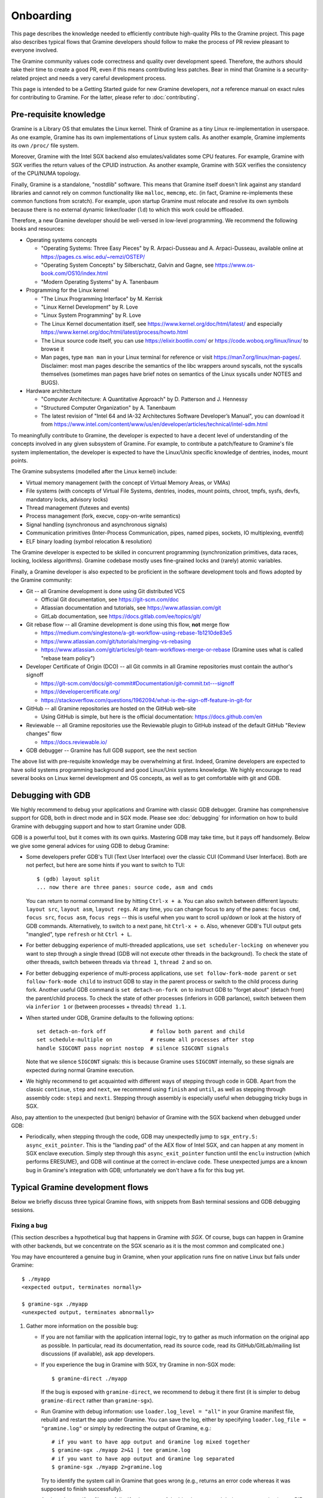 Onboarding
==========

.. highlight:: sh

This page describes the knowledge needed to efficiently contribute high-quality
PRs to the Gramine project. This page also describes typical flows that Gramine
developers should follow to make the process of PR review pleasant to everyone
involved.

The Gramine community values code correctness and quality over development
speed. Therefore, the authors should take their time to create a good PR, even
if this means contributing less patches. Bear in mind that Gramine is a
security-related project and needs a very careful development process.

This page is intended to be a Getting Started guide for new Gramine developers,
*not* a reference manual on exact rules for contributing to Gramine. For the
latter, please refer to :doc:`contributing`.

Pre-requisite knowledge
-----------------------

Gramine is a Library OS that emulates the Linux kernel. Think of Gramine as a
tiny Linux re-implementation in userspace. As one example, Gramine has its own
implementations of Linux system calls. As another example, Gramine implements
its own ``/proc/`` file system.

Moreover, Gramine with the Intel SGX backend also emulates/validates some CPU
features. For example, Gramine with SGX verifies the return values of the CPUID
instruction. As another example, Gramine with SGX verifies the consistency of
the CPU/NUMA topology.

Finally, Gramine is a standalone, "nostdlib" software. This means that Gramine
itself doesn't link against any standard libraries and cannot rely on common
functionality like ``malloc``, ``memcmp``, etc. (in fact, Gramine re-implements
these common functions from scratch). For example, upon startup Gramine must
relocate and resolve its own symbols because there is no external dynamic
linker/loader (``ld``) to which this work could be offloaded.

Therefore, a new Gramine developer should be well-versed in low-level
programming. We recommend the following books and resources:

- Operating systems concepts

  - "Operating Systems: Three Easy Pieces" by R. Arpaci-Dusseau and A.
    Arpaci-Dusseau, available online at https://pages.cs.wisc.edu/~remzi/OSTEP/
  - "Operating System Concepts" by Silberschatz, Galvin and Gagne, see
    https://www.os-book.com/OS10/index.html
  - "Modern Operating Systems" by A. Tanenbaum

- Programming for the Linux kernel

  - "The Linux Programming Interface" by M. Kerrisk
  - "Linux Kernel Development" by R. Love
  - "Linux System Programming" by R. Love
  - The Linux Kernel documentation itself, see
    https://www.kernel.org/doc/html/latest/ and especially
    https://www.kernel.org/doc/html/latest/process/howto.html
  - The Linux source code itself, you can use https://elixir.bootlin.com/ or
    https://code.woboq.org/linux/linux/ to browse it
  - Man pages, type ``man man`` in your Linux terminal for reference or visit
    https://man7.org/linux/man-pages/. Disclaimer: most man pages describe the
    semantics of the libc wrappers around syscalls, not the syscalls themselves
    (sometimes man pages have brief notes on semantics of the Linux syscalls
    under NOTES and BUGS).

- Hardware architecture

  - "Computer Architecture: A Quantitative Approach" by D. Patterson and J.
    Hennessy
  - "Structured Computer Organization" by A. Tanenbaum
  - The latest revision of "Intel 64 and IA-32 Architectures Software
    Developer’s Manual", you can download it from
    https://www.intel.com/content/www/us/en/developer/articles/technical/intel-sdm.html

To meaningfully contribute to Gramine, the developer is expected to have a
decent level of understanding of the concepts involved in any given subsystem of
Gramine. For example, to contribute a patch/feature to Gramine's file system
implementation, the developer is expected to have the Linux/Unix specific
knowledge of dentries, inodes, mount points.

The Gramine subsystems (modelled after the Linux kernel) include:

- Virtual memory management (with the concept of Virtual Memory Areas, or VMAs)

- File systems (with concepts of Virtual File Systems, dentries, inodes, mount
  points, chroot, tmpfs, sysfs, devfs, mandatory locks, advisory locks)

- Thread management (futexes and events)

- Process management (fork, execve, copy-on-write semantics)

- Signal handling (synchronous and asynchronous signals)

- Communication primitives (Inter-Process Communication, pipes, named pipes,
  sockets, IO multiplexing, eventfd)

- ELF binary loading (symbol relocation & resolution)

The Gramine developer is expected to be skilled in concurrent programming
(synchronization primitives, data races, locking, lockless algorithms). Gramine
codebase mostly uses fine-grained locks and (rarely) atomic variables.

Finally, a Gramine developer is also expected to be proficient in the software
development tools and flows adopted by the Gramine community:

- Git -- all Gramine development is done using Git distributed VCS

  - Official Git documentation, see https://git-scm.com/doc
  - Atlassian documentation and tutorials, see https://www.atlassian.com/git
  - GitLab documentation, see https://docs.gitlab.com/ee/topics/git/

- Git rebase flow -- all Gramine development is done using this flow, **not**
  merge flow

  - https://medium.com/singlestone/a-git-workflow-using-rebase-1b1210de83e5
  - https://www.atlassian.com/git/tutorials/merging-vs-rebasing
  - https://www.atlassian.com/git/articles/git-team-workflows-merge-or-rebase
    (Gramine uses what is called "rebase team policy")

- Developer Certificate of Origin (DCO) -- all Git commits in all Gramine
  repositories must contain the author's signoff

  - https://git-scm.com/docs/git-commit#Documentation/git-commit.txt---signoff
  - https://developercertificate.org/
  - https://stackoverflow.com/questions/1962094/what-is-the-sign-off-feature-in-git-for

- GitHub -- all Gramine repositories are hosted on the GitHub web-site

  - Using GitHub is simple, but here is the official documentation:
    https://docs.github.com/en

- Reviewable -- all Gramine repositories use the Reviewable plugin to GitHub
  instead of the default GitHub "Review changes" flow

  - https://docs.reviewable.io/

- GDB debugger -- Gramine has full GDB support, see the next section

The above list with pre-requisite knowledge may be overwhelming at first.
Indeed, Gramine developers are expected to have solid systems programming
background and good Linux/Unix systems knowledge. We highly encourage to read
several books on Linux kernel development and OS concepts, as well as to get
comfortable with git and GDB.

Debugging with GDB
------------------

We highly recommend to debug your applications and Gramine with classic GDB
debugger. Gramine has comprehensive support for GDB, both in direct mode and in
SGX mode. Please see :doc:`debugging` for information on how to build Gramine
with debugging support and how to start Gramine under GDB.

GDB is a powerful tool, but it comes with its own quirks. Mastering GDB may take
time, but it pays off handsomely. Below we give some general advices for using
GDB to debug Gramine:

- Some developers prefer GDB's TUI (Text User Interface) over the classic CUI
  (Command User Interface). Both are not perfect, but here are some hints if you
  want to switch to TUI::

      $ (gdb) layout split
      ... now there are three panes: source code, asm and cmds

  You can return to normal command line by hitting ``Ctrl-x + a``. You can also
  switch between different layouts: ``layout src``, ``layout asm``, ``layout
  regs``. At any time, you can change focus to any of the panes: ``focus cmd``,
  ``focus src``, ``focus asm``, ``focus regs`` -- this is useful when you want
  to scroll up/down or look at the history of GDB commands. Alternatively, to
  switch to a next pane, hit ``Ctrl-x + o``. Also, whenever GDB's TUI output
  gets "mangled", type ``refresh`` or hit ``Ctrl + L``.

- For better debugging experience of multi-threaded applications, use ``set
  scheduler-locking on`` whenever you want to step through a single thread (GDB
  will not execute other threads in the background). To check the state of other
  threads, switch between threads via ``thread 1``, ``thread 2`` and so on.

- For better debugging experience of multi-process applications, use ``set
  follow-fork-mode parent`` or ``set follow-fork-mode child`` to instruct GDB to
  stay in the parent process or switch to the child process during fork.
  Another useful GDB command is ``set detach-on-fork on`` to instruct GDB to
  "forget about" (detach from) the parent/child process. To check the state of
  other processes (inferiors in GDB parlance), switch between them via
  ``inferior 1`` or (between processes + threads) ``thread 1.1``.

- When started under GDB, Gramine defaults to the following options::

      set detach-on-fork off              # follow both parent and child
      set schedule-multiple on            # resume all processes after stop
      handle SIGCONT pass noprint nostop  # silence SIGCONT signals

  Note that we silence ``SIGCONT`` signals: this is because Gramine uses
  ``SIGCONT`` internally, so these signals are expected during normal Gramine
  execution.

- We highly recommend to get acquainted with different ways of stepping through
  code in GDB. Apart from the classic ``continue``, ``step`` and ``next``, we
  recommend using ``finish`` and ``until``, as well as stepping through assembly
  code: ``stepi`` and ``nexti``. Stepping through assembly is especially useful
  when debugging tricky bugs in SGX.

Also, pay attention to the unexpected (but benign) behavior of Gramine with the
SGX backend when debugged under GDB:

- Periodically, when stepping through the code, GDB may unexpectedly jump to
  ``sgx_entry.S: async_exit_pointer``. This is the "landing pad" of the AEX flow
  of Intel SGX, and can happen at any moment in SGX enclave execution. Simply
  step through this ``async_exit_pointer`` function until the ``enclu``
  instruction (which performs ERESUME), and GDB will continue at the correct
  in-enclave code. These unexpected jumps are a known bug in Gramine's
  integration with GDB; unfortunately we don't have a fix for this bug yet.

Typical Gramine development flows
---------------------------------

Below we briefly discuss three typical Gramine flows, with snippets from Bash
terminal sessions and GDB debugging sessions.

Fixing a bug
^^^^^^^^^^^^

(This section describes a hypothetical bug that happens in Gramine *with SGX*.
Of course, bugs can happen in Gramine with other backends, but we concentrate on
the SGX scenario as it is the most common and complicated one.)

You may have encountered a genuine bug in Gramine, when your application runs
fine on native Linux but fails under Gramine::

    $ ./myapp
    <expected output, terminates normally>

    $ gramine-sgx ./myapp
    <unexpected output, terminates abnormally>

#. Gather more information on the possible bug:

   - If you are not familiar with the application internal logic, try to gather
     as much information on the original app as possible. In particular, read
     its documentation, read its source code, read its GitHub/GitLab/mailing
     list discussions (if available), ask app developers.

   - If you experience the bug in Gramine with SGX, try Gramine in non-SGX
     mode::

         $ gramine-direct ./myapp

     If the bug is exposed with ``gramine-direct``, we recommend to debug it
     there first (it is simpler to debug ``gramine-direct`` rather than
     ``gramine-sgx``).

   - Run Gramine with debug information: use ``loader.log_level = "all"`` in
     your Gramine manifest file, rebuild and restart the app under Gramine. You
     can save the log, either by specifying ``loader.log_file = "gramine.log"``
     or simply by redirecting the output of Gramine, e.g.::

         # if you want to have app output and Gramine log mixed together
         $ gramine-sgx ./myapp 2>&1 | tee gramine.log
         # if you want to have app output and Gramine log separated
         $ gramine-sgx ./myapp 2>gramine.log

     Try to identify the system call in Gramine that goes wrong (e.g., returns
     an error code whereas it was supposed to finish successfully).

   - Analyze the manifest file carefully. If at least one of the binaries
     spawned during app execution is non-PIE, then set ``sgx.nonpie_binary =
     true``. If you suspect problems with environment variables, see if it works
     with ``loader.insecure__use_host_env = true``. If you observe that memory
     addresses change constantly and hinder your debugging, set
     ``loader.insecure__disable_aslr = true``. But don't use the last two
     options in production; use them only for debugging and analysis!

   - Analyze FS mount points (``fs.mounts``) in the manifest file carefully.
     Check for duplicate mount points -- remember that a duplicate mount point's
     path *shadows* the previous mount point's path (i.e., if you have two
     mounts with ``path = "/lib"``, then files from the former mount will
     disappear inside Gramine).

   - Collect the strace (system call trace) log on the original (native)
     application, e.g.::

         $ strace -ff ./myapp 2>&1 | tee native.log

     The strace log and the Gramine debug log are somewhat similar. You can
     compare two logs -- the good native one and the failing Gramine one --
     side-by-side in your favorite text editor. Hopefully this comparison will
     point you to the root cause of the Gramine failure.

#. Debug Gramine with GDB:

   - You probably already know which system call in Gramine derails the
     application. So you can put a breakpoint on its emulation function. For
     example, if Gramine's ``read`` emulation fails, then do::

         $ GDB=1 gramine-sgx ./myapp
         (gdb) break shim_do_read
         (gdb) run
         ... breakpoint hit, now look at regs, look at the backtrace, etc. ...

     - When debugging Gramine with GDB, use advices from the previous section.

#. Run your application with Gramine on several machines:

   - If possible, run your application with Gramine on machines with different
     configurations: different OS distros, different host Linux kernels,
     different SGX environments. Make notes of the exact configurations and how
     the application behaves on each of them.

   - Remember to add this information in the GitHub issue or PR description.
     This is very helpful in triaging the bug.

#. Fix the bug itself:

   - Now that you analyzed the bug and understood its root cause, you can change
     Gramine source code to fix the bug. Follow our :doc:`coding-style` when
     modifying the code. Also, write your code in a "similar" way to how it is
     done in the files that you modify. Finally, try to find similar places in
     Gramine code and follow their style (disclaimer: some parts of the Gramine
     codebase are very old and do not follow our current style).

   - Ask yourself: is your bug fix generic enough, or does it only fix this
     particular instantiation of the bug? It is possible that your fix actually
     introduced another bug in the code or broke some previous functionality.
     Try to make the bug fix "generic" and not "ad-hoc".

   - Ask yourself: is this the only place where this bug could happen? Try to
     find similar places where the same or a similar bug could manifest itself
     and fix all such places. For example, if you found a bug in the TCP stack
     of Gramine, check the UDP stack -- it may contain exactly the same bug.

   - Ask yourself: what do the man pages say about this scenario? For example,
     if you're fixing a bug in the ``read`` syscall emulation, check ``man 2
     read`` page in your Linux terminal (or read
     https://man7.org/linux/man-pages/man2/read.2.html if you prefer web pages).
     Pay attention to ``ERRORS``, ``NOTES`` and ``BUGS`` sections: they contain
     information on Linux pecularities and subtle details. The ``C
     library/kernel differences`` section (part of ``NOTES``) is also very
     important to read. Disclaimer: man pages may contain errors and
     understatements or skip some important details. Keep in mind that man pages
     often describe generic Unix semantics and actual Linux behavior might
     differ; the Linux kernel codebase is the ultimate source of truth.

   - Ask yourself: what does the Linux kernel do in this scenario? It may take
     some effort to find a relevant code snippet in the Linux sources, but
     https://elixir.bootlin.com/ and https://code.woboq.org/linux/linux/ are
     great resources to analyze Linux internals.  For example, the ``read``
     syscall implementation starts here:
     https://elixir.bootlin.com/linux/v5.14.14/source/fs/read_write.c#L642.
     Remember that in the end, the Linux kernel is the ultimate source of truth.

#. Add tests for this bug fix:

   - The first option is to find an already existing Pal/LibOS regression test
     that works with the buggy Gramine subsystem. For example, if you found a
     bug in the UDP stack, look at the ``LibOS/shim/test/regression/udp.c``
     test. Find a place in this test where you can add the code that triggers
     the bug. Also add the corresponding check (if needed) in the Python test
     script (``LibOS/shim/test/regression/test_libos.py`` in case of LibOS
     regression tests).

   - The second option is to add a completely new test. Sometimes the bug
     reproduction code is too big or too specific to go into one of the already
     existing tests. In this case, just create a new test: the C source file,
     the corresponding manifest file (if the default ``manifest.template`` is
     not sufficient), and add a new test method in the Python test script.

   - The third option is to enable previously-disabled LTP tests. In Gramine,
     some LTP tests are currently disabled because they are known to trigger
     some bugs or unimplemented functionality. When you fix a bug, try to find
     LTP tests that were affected by this bug and re-enable them (see
     ``gramine/LibOS/shim/test/ltp/ltp.cfg`` file for the list of LTP tests).

   - The last option is to *not* add any new tests. This option is quite rare,
     but can be used in case of hard-to-reproduce bugs. For example, some bugs
     only manifest themselves after hours of execution or only in very specific
     environments.

   - When adding a test (options 1-3 above), the author must ensure that the
     test is failing before the fix and succeeding afterwards. Also, the author
     must ensure that the test succeeds on normal Linux (without Gramine).

#. Verify that your bug fix didn't break anything:

   - It is quite possible that your bug fix introduced another bug in Gramine,
     or it disabled some functionality, or it didn't take into account some
     corner case. You need to **run the whole test suite** of Gramine before
     publishing your bug fix::

         # build and run PAL regression tests
         $ cd Pal/regression
         $ gramine-test pytest -v
         $ gramine-test --sgx pytest -v

         # build and run LibOS regression tests
         $ cd LibOS/shim/test/regression
         $ gramine-test pytest -v
         $ gramine-test --sgx pytest -v

         # build and run LibOS FS tests
         $ cd LibOS/shim/test/fs
         $ gramine-test pytest -v
         $ gramine-test --sgx pytest -v

         # build and run LTP tests (only in non-SGX mode)
         $ cd LibOS/shim/test/ltp
         $ make -j
         $ make regression

     Verify that **all tests** succeed. If at least one test fails, analyze and
     debug this test. A failing test might be a indicator of a faulty solution
     and the author should think carefully whether it is just "a missing corner
     case" or the fix needs to be redesigned/reworked.

     Modify your bug fix based on this analysis and **run the whole test suite**
     again. Repeat this process until all tests succeed. If the bug was
     non-deterministic or the fix involved changes in the "concurrent parts" of
     Gramine, we recommend to run the test suite multiple times (e.g., 10 times
     in a row).

     The author should test the bug fix under both debug and release builds of
     Gramine. Some issues expose themselves only under one or the other build.

     For more information on running tests, please check
     :ref:`running_regression_tests`.

   - In addition to running the test suite, try several example applications in
     Gramine (at least two apps that seem relevant to your bug fix)::

         # your bug fix pertains to TCP/UDP network stack, so try Redis
         $ cd CI-Examples/redis
         $ make SGX=1
         $ gramine-sgx redis-server --save '' --protected-mode no &
         $ src/src/redis-benchmark
         ... make sure the benchmark succeeds

     If example apps fail, analyze and debug them. Modify your bug fix. Repeat
     this process until all tests and applications succeed.

#. Publish your bug fix on https://github.com/gramineproject/gramine:

   - Git-commit your bug fix locally::

         $ git checkout -b <your-nick>/<your-branch-name>
         $ git add <Gramine files that you modified>
         $ git commit --signoff
         ... type the commit title and the commit body message ...
         $ git show   # double-check your commit!
         $ git push --set-upstream origin <your-nick>/<your-branch-name>

     You should write a good git commit message. Please follow advice from
     https://cbea.ms/git-commit/. You can also check existing commit messages in
     Gramine. Note that the message title must be prepended with the sub-system
     of Gramine this commit pertains to, e.g., ``[LibOS]`` if the commit changes
     the LibOS code.

     The commit body message must not include GitHub issue numbers or links: we
     strive to make the Gramine repo self-contained and free of references to
     GitHub. The commit body message may include previous-commit one-liners
     (e.g. ``fixes a bug introduced in commit "Add interrupt handling"``).

   - Create the corresponding PR on https://github.com/gramineproject/gramine.
     GitHub interface will notice that you pushed a new branch to the repository
     and will automatically suggest to create a new PR. Follow the PR creation
     flow. Use a good PR title (typically the same as your git commit title).
     Add as much information to the PR description as possible.

     If there are open GitHub issues that will be fixed once your PR is merged,
     add ``Fixes #123`` (where "123" is the GitHub issue number) to the PR
     description. Add this line for every issue that will be fixed if there are
     several of them. Also, if there are open GitHub PRs that will be closed
     once your PR is merged (e.g., alternative fixes to the same bug), add
     ``Closes #321`` (where "321" is the GitHub PR number).

   - After you created the PR, open this PR's web page and go into Reviewable.
     Verify again that all the changes look correct, that you didn't
     accidentally add or delete some files, and that your code changes do not
     contain remnants from your debugging sessions. If you find some issues, use
     git fixup commits (see below) to fix them and then check the PR again.

#. Wait for reviews from Gramine maintainers. **Always use Reviewable** to read
   review comments and to reply. **Do not use GitHub review interface**.

   - Depending on the complexity of your bug fix and the current load of
     maintainers, the first reviews may come in 1 to 14 days. Please keep in mind
     that the review process is long and tedious (as a relevant example, some
     patches to Linux may take several years to be merged). The Gramine
     community focuses on quality and security rather than speed of development,
     and thorough reviews are an important part of this.

   - Be prepared to see quick reviews with "Please read the contributing guide"
     comments if you didn't do your due diligence. Reviewers are busy with other
     tasks, and unplanned/external PRs cannot take priority over the reviewers'
     current work. Check the guides carefully and fix the identified problems in
     your submission.

   - Remember that many typos and obvious mistakes in your PR lead to bad first
     impression. Prepare your first submission carefully and verify it a couple
     times before publishing.

#. Work on PR issues identified by reviewers:

   - If you don't understand some comment, ask the reviewer to explain what they
     mean. If you disagree with some comment, explain your position. But be
     mindful -- reviewers typically know the project and the particular
     subsystem better than you, so take a moment to analyze their comment.

   - Fix/augment your code according to comments::

         $ git checkout <your-nick>/<your-branch-name>
         ... modify your code ...

     After you finished all your fixups, **run the whole test suite** and
     **several application examples** again, to make sure your fixups didn't
     introduce new problems.

   - Follow the git fixup commit flow to publish the new revision::

         $ git add <fixed/augmented files>
         $ git commit --signoff --fixup=<hash of your main commit>
         $ git show   # double-check your fixup commit
         $ git push

   - After you git-pushed the changes, open your PR's web page and go into
     Reviewable. Verify that all changes look correct. Don't forget to reply
     with "Done" (or mark the reviewer's comment as Resolved) in Reviewable.
     Take into account that reviewers only track changes in Reviewable comments;
     reviewers do not track new git commits in PRs!

#. If some reviewers do not reply for a long time (5-7 days), ping them
   explicitly, either on GitHub or via our Gitter messaging system.

#. Continue resolving reviewers' comments until all reviewers explicitly approve
   the PR. Remember that at least two reviewers from two different organizations
   must approve the PR. After your got approvals from all reviewers, there is
   nothing for you to do -- reviewers will rebase and merge your PR themselves.

#. After the PR is merged by reviewers/maintainers, notify all сoncerned parties
   about this fact, so they can test Gramine with your bug fix.

The best way to learn about these flows and requirements on the bug fix PRs is
to look at already-merged PR examples. Here are a few good examples:

- https://github.com/gramineproject/gramine/pull/295
- https://github.com/gramineproject/gramine/pull/165
- https://github.com/gramineproject/gramine/pull/35

Please examine the history of discussions in this PRs, code revisions, and the
final code that was approved and merged. You can use Reviewable for this and
unfold all "resolved discussions" to read the comments.

Implementing a new system call
^^^^^^^^^^^^^^^^^^^^^^^^^^^^^^

You may have encountered a situation where your application depends on some
system call that is not implemented in Gramine (recall that ``-38`` is the
``-ENOSYS`` error code, which means "syscall not implemented")::

    $ gramine-sgx ./myapp
    .. [P1:T1:app] trace: ---- shim_some_syscall(...) = -38 ..
    <unexpected output, terminates abnormally>

#. Make sure this system call is required:

   - It is normal that some system calls are not implemented by the OS kernel.
     In this case, the application detects ``-ENOSYS`` and either falls back to
     another implementation (e.g., app first tries ``flock()`` and then falls
     back to ``fcntl()``) or simply ignores the result of this syscall (e.g.,
     ``shim_ioctl(1, TCGETS, ..)`` can be safely ignored).

     Make sure that ``some_syscall`` returning ``-ENOSYS`` in the log is
     actually the root cause of the application failure. Sometimes such syscalls
     may be a "red herring", and the real root cause lies somewhere else.

   - Ask yourself: does it make sense to implement this system call in Gramine?
     Remember that Gramine is not a general-purpose OS: Gramine is not supposed
     to run e.g. admin tools or tools to inspect other applications. For
     example, it makes no sense to implement ``ptrace()`` or ``syslog()`` in
     Gramine. In case of doubt, ask maintainers of Gramine whether a specific
     system call makes sense for the project.

#. Analyze the implementation of the system call:

   - Understand the purpose, side effects and implications of the system call in
     detail. Read through its man pages (via ``man 2 some_syscall``), google it,
     read relevant blog posts and StackOverflow answers. A particularly useful
     resource for Linux system calls is https://lwn.net/Articles.

   - Read through the Linux sources: how does Linux implement this system call?
     https://elixir.bootlin.com/ is a great place to analyze Linux internals.
     For example, the ``read`` syscall implementation starts here:
     https://elixir.bootlin.com/linux/v5.14.14/source/fs/read_write.c#L642.
     Remember that in the end, the Linux kernel is the ultimate source of truth.

   - Analyze the relevant subsystems of Gramine: which features, tools,
     functions, components of Gramine are required to implement the system call?
     For example, the ``read`` syscall is very generic: it applies to regular
     files, pipes, sockets, eventfd, etc. So the ``read`` syscall touches almost
     all components and file systems of Gramine.

#. Discuss the system call and your proposed implementation with Gramine
   maintainers. Do **not** try to implement the system call immediately. You
   will need explicit approvals from Gramine maintainers that it is indeed
   desirable to implement the system call, and that your proposed implementation
   is correct.

#. Implement the system call in Gramine. If it is a family of related system
   calls, try to implement all of them (but PRs with only partial support may be
   also fine).

   - Implement the main emulation function ``shim_do_some_syscall()``. If the
     system call belongs to some family of already-implemented system calls, add
     this function to the already-existing Gramine C file. Otherwise, create a
     new C file under ``LibOS/shim/src/sys/``.

   - Implement the required sub-systems or components in general code of
     Gramine. For example, if you need to add new fields to the thread object,
     modify ``LibOS/shim/include/shim_thread.h`` and
     ``LibOS/shim/src/bookkeep/shim_thread.c``.

   - If the system call cannot be resolved entirely inside the LibOS component
     of Gramine, and the current set of PAL API functions (``Dk..()`` functions)
     is not enough to service this system call, you must add a new PAL API
     function (e.g., ``DkSomeNewFunction``). You will need to implement the
     entry-point function (``DkSomeNewFunction``) in the common PAL code, as
     well as each host-specific function (``_DkSomeNewFunction``) in each
     supported host in PAL.

     Note that Gramine strives to keep the PAL API as small as possible. It is
     highly discouraged to create new PAL functions without real need. Do
     **not** try to implement this immediately, instead discuss with Gramine
     maintainers first.

   - You may find more information on syscall implementation in
     :doc:`new-syscall`.

#. Add tests for this system call. See comments in "Fixing a bug" for more
   details.

The rest steps are the same as in "Fixing a bug" section above. You need to
verify your modifications by running all tests and several relevant
applications. Then you publish your code on GitHub and wait for reviews. You
continuously work with reviewers to refine your PR until all reviewers
explicitly approve the PR. After that, you wait for the PR to be merged and then
you notify all concerned parties about this fact.

Below are several examples of adding a new system call:

- https://github.com/gramineproject/gramine/pull/309 (``mlock()`` and related
  syscalls: the implementation is a no-op apart from error checking, but that's
  enough for some applications)
- https://github.com/gramineproject/gramine/pull/146 (``sysinfo()``: a minimal
  implementation that reports available memory)

Adding new features
^^^^^^^^^^^^^^^^^^^

Sometimes you want to add not a new system call, but rather a new feature to
Gramine. the process of submitting a new feature is the same as in all other
sections -- you add the necessary code locally, then git-commit and git-push
them, then create a PR on GitHub and go through the review process.

One difference is that if the feature is user-visible, then you need to add
documentation about this feature (typically in the "Manifest syntax" page).

Below are several good examples of adding a new feature in Gramine:

- https://github.com/gramineproject/gramine/pull/37
- https://github.com/gramineproject/gramine/pull/56
- https://github.com/gramineproject/gramine/pull/99
- https://github.com/gramineproject/gramine/pull/101
- https://github.com/gramineproject/gramine/pull/169

Writing documentation
^^^^^^^^^^^^^^^^^^^^^

Sources for Gramine documentation are located in the same Gramine repository as
the core Gramine codebase itself: https://github.com/gramineproject/gramine.
The documentation is written in the reStructuredText file format. For more
details, refer to :doc:`howto-doc`.

The documentation sources are located under ``Documentation/``. For example, to
add documentation on the new manifest option, you open
``Documentation/manifest-syntax.rst`` and write the new text.

Since the documentation sources are placed in the same git repository, the
process of submitting new documentation is the same as in all other sections --
you modify the documentation files locally, then git-commit and git-push them,
then create a PR on GitHub and go through the review process.

Below are several good examples of adding documentation in Gramine:

- https://github.com/gramineproject/gramine/pull/114
- https://github.com/gramineproject/gramine/pull/148
- https://github.com/gramineproject/gramine/pull/160

Adding a new app example
^^^^^^^^^^^^^^^^^^^^^^^^

If you successfully ran some new application in Gramine and believe it may be of
use to others, you are encouraged to submit a PR with this app.

You need to be aware of several peculiarities:

- Not all applications deserve to be in the list of curated examples in Gramine.
  For example, if the application is just another Python script, and running it
  in Gramine is trivial (by taking the already-existing Python example and
  slightly modifying its manifest file), then there is no sense in adding such
  an example.

- All PRs for new applications must be submitted **not** to the core Gramine
  repository, but into the accompanying repo
  https://github.com/gramineproject/examples.

- A new application must contain all the necessary information to be quickly
  installed and tested with Gramine. A new application is also expected to
  follow the standard used in other Gramine example apps. See
  https://github.com/gramineproject/examples/blob/master/README.rst for more
  details.

The process of submitting a new application example is the same as in all other
sections -- you add the Makefile to download and/or build the application
together with its manifest file locally, then git-commit and git-push them, then
create a PR on GitHub and go through the review process. The obvious difference
from other sections is that you do *not* need to run Gramine tests or other
applications for verification -- adding a new application example cannot affect
other tests/apps.

Below are several good examples of adding new applications in Gramine (but note
that these examples are slightly outdated and were modified in subsequent PRs):

- https://github.com/gramineproject/graphene/pull/2493
- https://github.com/gramineproject/graphene/pull/2465
